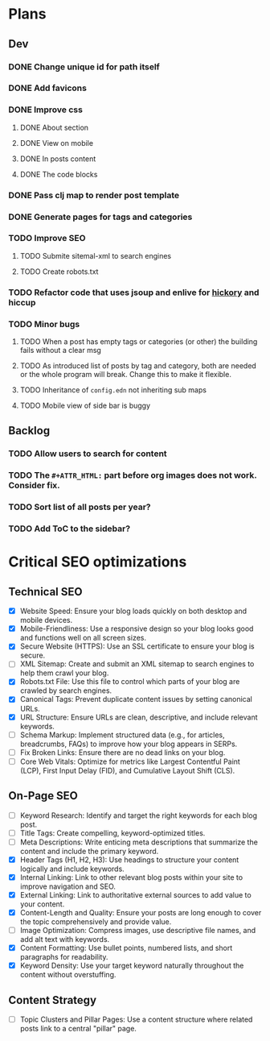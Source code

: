 * Plans
** Dev
*** DONE Change unique id for path itself
*** DONE Add favicons
*** DONE Improve css
**** DONE About section
**** DONE View on mobile
**** DONE In posts content
**** DONE The code blocks
*** DONE Pass clj map to render post template
*** DONE Generate pages for tags and categories
*** TODO Improve SEO
**** TODO Submite sitemal-xml to search engines
**** TODO Create robots.txt
*** TODO Refactor code that uses jsoup and enlive for [[https://github.com/clj-commons/hickory][hickory]] and hiccup
*** TODO Minor bugs
**** TODO When a post has empty tags or categories (or other) the building fails without a clear msg
**** TODO As introduced list of posts by tag and category, both are needed or the whole program will break. Change this to make it flexible.
**** TODO Inheritance of =config.edn= not inheriting sub maps
**** TODO Mobile view of side bar is buggy
** Backlog
*** TODO Allow users to search for content
*** TODO The =#+ATTR_HTML:= part before org images does not work. Consider fix.

*** TODO Sort list of all posts per year?
*** TODO Add ToC to the sidebar?

* Critical SEO optimizations

** Technical SEO
- [X] Website Speed: Ensure your blog loads quickly on both desktop and mobile devices.
- [X] Mobile-Friendliness: Use a responsive design so your blog looks good and functions well on all screen sizes.
- [X] Secure Website (HTTPS): Use an SSL certificate to ensure your blog is secure.
- [ ] XML Sitemap: Create and submit an XML sitemap to search engines to help them crawl your blog.
- [X] Robots.txt File: Use this file to control which parts of your blog are crawled by search engines.
- [X] Canonical Tags: Prevent duplicate content issues by setting canonical URLs.
- [X] URL Structure: Ensure URLs are clean, descriptive, and include relevant keywords.
- [ ] Schema Markup: Implement structured data (e.g., for articles, breadcrumbs, FAQs) to improve how your blog appears in SERPs.
- [ ] Fix Broken Links: Ensure there are no dead links on your blog.
- [ ] Core Web Vitals: Optimize for metrics like Largest Contentful Paint (LCP), First Input Delay (FID), and Cumulative Layout Shift (CLS).

** On-Page SEO
- [ ] Keyword Research: Identify and target the right keywords for each blog post.
- [ ] Title Tags: Create compelling, keyword-optimized titles.
- [ ] Meta Descriptions: Write enticing meta descriptions that summarize the content and include the primary keyword.
- [X] Header Tags (H1, H2, H3): Use headings to structure your content logically and include keywords.
- [X] Internal Linking: Link to other relevant blog posts within your site to improve navigation and SEO.
- [X] External Linking: Link to authoritative external sources to add value to your content.
- [X] Content-Length and Quality: Ensure your posts are long enough to cover the topic comprehensively and provide value.
- [ ] Image Optimization: Compress images, use descriptive file names, and add alt text with keywords.
- [X] Content Formatting: Use bullet points, numbered lists, and short paragraphs for readability.
- [X] Keyword Density: Use your target keyword naturally throughout the content without overstuffing.

** Content Strategy
- [ ] Topic Clusters and Pillar Pages: Use a content structure where related posts link to a central "pillar" page.
